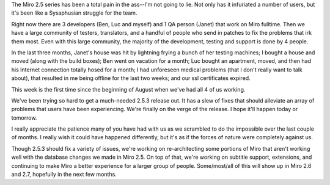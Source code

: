 .. title: 2.5.3 coming soon--I promise!
.. slug: 2.5.3_coming_soon
.. date: 2009-10-14 15:52:49
.. tags: miro, work

The Miro 2.5 series has been a total pain in the ass--I'm not going to
lie. Not only has it infuriated a number of users, but it's been like a
Sysaphusian struggle for the team.

Right now there are 3 developers (Ben, Luc and myself) and 1 QA person
(Janet) that work on Miro fulltime. Then we have a large community of
testers, translators, and a handful of people who send in patches to fix
the problems that irk them most. Even with this large community, the
majority of the development, testing and support is done by 4 people.

In the last three months, Janet's house was hit by lightning frying a
bunch of her testing machines; I bought a house and moved (along with
the build boxes); Ben went on vacation for a month; Luc bought an
apartment, moved, and then had his Internet connection totally hosed for
a month; I had unforeseen medical problems (that I don't really want to
talk about), that resulted in me being offline for the last two weeks;
and our ssl certificates expired.

This week is the first time since the beginning of August when we've had
all 4 of us working.

We've been trying so hard to get a much-needed 2.5.3 release out. It has
a slew of fixes that should alleviate an array of problems that users
have been experiencing. We're finally on the verge of the release. I
hope it'll happen today or tomorrow.

I really appreciate the patience many of you have had with us as we
scrambled to do the impossible over the last couple of months. I really
wish it could have happened differently, but it's as if the forces of
nature were completely against us.

Though 2.5.3 should fix a variety of issues, we're working on
re-architecting some portions of Miro that aren't working well with the
database changes we made in Miro 2.5. On top of that, we're working on
subtitle support, extensions, and continuing to make Miro a better
experience for a larger group of people. Some/most/all of this will show
up in Miro 2.6 and 2.7, hopefully in the next few months.
